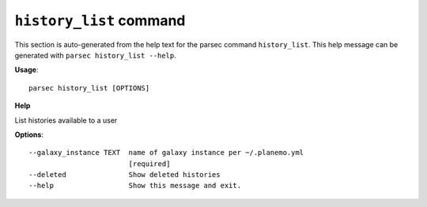 
``history_list`` command
===============================

This section is auto-generated from the help text for the parsec command
``history_list``. This help message can be generated with ``parsec history_list
--help``.

**Usage**::

    parsec history_list [OPTIONS]

**Help**

List histories available to a user

**Options**::


      --galaxy_instance TEXT  name of galaxy instance per ~/.planemo.yml
                              [required]
      --deleted               Show deleted histories
      --help                  Show this message and exit.
    

